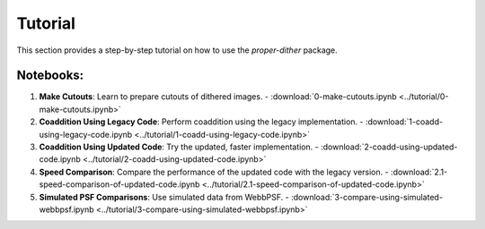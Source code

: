 Tutorial
========

This section provides a step-by-step tutorial on how to use the `proper-dither` package.

Notebooks:
----------

1. **Make Cutouts**: Learn to prepare cutouts of dithered images.
   - :download:`0-make-cutouts.ipynb <../tutorial/0-make-cutouts.ipynb>`

2. **Coaddition Using Legacy Code**: Perform coaddition using the legacy implementation.
   - :download:`1-coadd-using-legacy-code.ipynb <../tutorial/1-coadd-using-legacy-code.ipynb>`

3. **Coaddition Using Updated Code**: Try the updated, faster implementation.
   - :download:`2-coadd-using-updated-code.ipynb <../tutorial/2-coadd-using-updated-code.ipynb>`

4. **Speed Comparison**: Compare the performance of the updated code with the legacy version.
   - :download:`2.1-speed-comparison-of-updated-code.ipynb <../tutorial/2.1-speed-comparison-of-updated-code.ipynb>`

5. **Simulated PSF Comparisons**: Use simulated data from WebbPSF.
   - :download:`3-compare-using-simulated-webbpsf.ipynb <../tutorial/3-compare-using-simulated-webbpsf.ipynb>`
